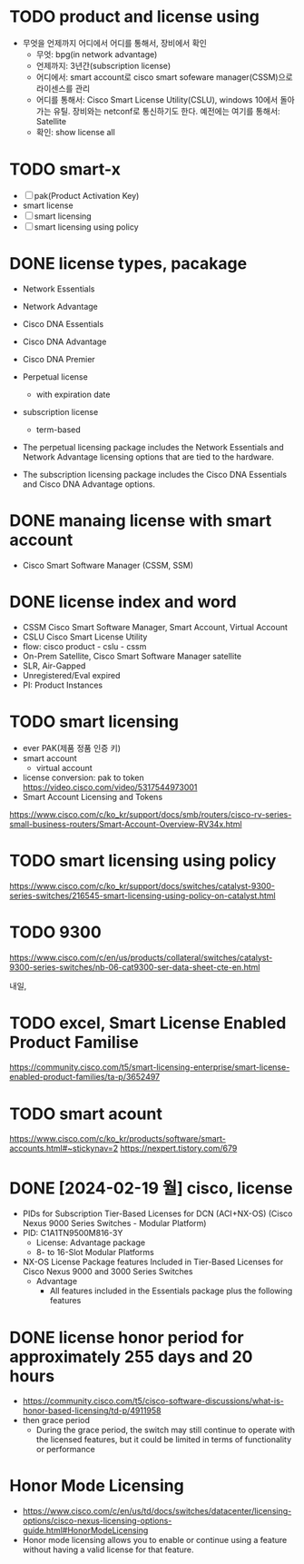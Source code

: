 * TODO product and license using

- 무엇을 언제까지 어디에서 어디를 통해서, 장비에서 확인
  - 무엇: bpg(in network advantage)
  - 언제까지: 3년간(subscription license)
  - 어디에서: smart account로 cisco smart sofeware manager(CSSM)으로 라이센스를 관리
  - 어디를 통해서: Cisco Smart License Utility(CSLU), windows 10에서 돌아가는 유틸. 장비와는 netconf로 통신하기도 한다.
    예전에는 여기를 통해서: Satellite
  - 확인: show license all

* TODO smart-x

- [ ] pak(Product Activation Key)
- smart license
- [ ] smart licensing
- [ ] smart licensing using policy
  
* DONE license types, pacakage

- Network Essentials
- Network Advantage
- Cisco DNA Essentials
- Cisco DNA Advantage
- Cisco DNA Premier

- Perpetual license
  - with expiration date
- subscription license
  - term-based

- The perpetual licensing package includes the Network Essentials and Network Advantage licensing options that are tied to the hardware.
- The subscription licensing package includes the Cisco DNA Essentials and Cisco DNA Advantage options.

* DONE manaing license with smart account
  
- Cisco Smart Software Manager (CSSM, SSM)

* DONE license index and word
  
- CSSM Cisco Smart Software Manager, Smart Account, Virtual Account
- CSLU Cisco Smart License Utility
- flow: cisco product - cslu - cssm
- On-Prem Satellite, Cisco Smart Software Manager satellite
- SLR, Air-Gapped
- Unregistered/Eval expired
- PI: Product Instances

* TODO smart licensing

- ever PAK(제품 정품 인증 키)
- smart account
  - virtual account
- license conversion: pak to token
  https://video.cisco.com/video/5317544973001
- Smart Account Licensing and Tokens
https://www.cisco.com/c/ko_kr/support/docs/smb/routers/cisco-rv-series-small-business-routers/Smart-Account-Overview-RV34x.html

* TODO smart licensing using policy

https://www.cisco.com/c/ko_kr/support/docs/switches/catalyst-9300-series-switches/216545-smart-licensing-using-policy-on-catalyst.html

* TODO 9300

https://www.cisco.com/c/en/us/products/collateral/switches/catalyst-9300-series-switches/nb-06-cat9300-ser-data-sheet-cte-en.html

내일, 

* TODO excel, Smart License Enabled Product Familise

https://community.cisco.com/t5/smart-licensing-enterprise/smart-license-enabled-product-families/ta-p/3652497

* TODO smart acount

https://www.cisco.com/c/ko_kr/products/software/smart-accounts.html#~stickynav=2
https://nexpert.tistory.com/679

* DONE [2024-02-19 월] cisco, license

- PIDs for Subscription Tier-Based Licenses for DCN (ACI+NX-OS) (Cisco Nexus 9000 Series Switches - Modular Platform)
- PID: C1A1TN9500M816-3Y
  - License: Advantage package
  - 8- to 16-Slot Modular Platforms  
- NX-OS License Package features Included in Tier-Based Licenses for Cisco Nexus 9000 and 3000 Series Switches
  - Advantage
    - All features included in the Essentials package plus the following features

* DONE license honor period for approximately 255 days and 20 hours

- https://community.cisco.com/t5/cisco-software-discussions/what-is-honor-based-licensing/td-p/4911958
- then grace period
  - During the grace period, the switch may still continue to operate with the licensed features,
    but it could be limited in terms of functionality or performance

* Honor Mode Licensing

- https://www.cisco.com/c/en/us/td/docs/switches/datacenter/licensing-options/cisco-nexus-licensing-options-guide.html#HonorModeLicensing
- Honor mode licensing allows you to enable or continue using a feature without having a valid license for that feature. 
